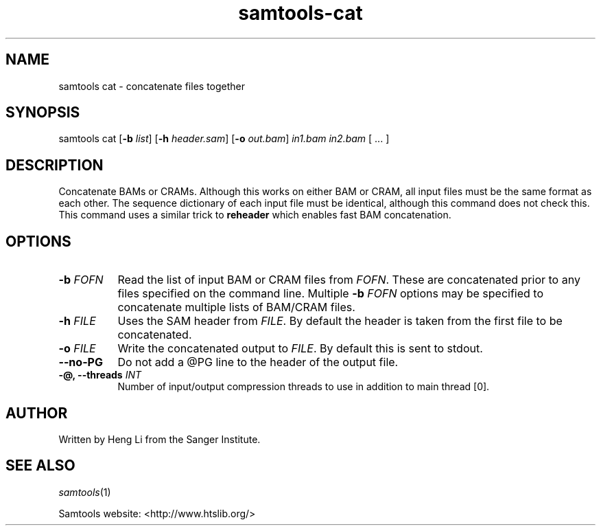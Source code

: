 '\" t
.TH samtools-cat 1 "22 October 2021" "samtools-1.14" "Bioinformatics tools"
.SH NAME
samtools cat \- concatenate files together
.\"
.\" Copyright (C) 2008-2011, 2013-2018 Genome Research Ltd.
.\" Portions copyright (C) 2010, 2011 Broad Institute.
.\"
.\" Author: Heng Li <lh3@sanger.ac.uk>
.\" Author: Joshua C. Randall <jcrandall@alum.mit.edu>
.\"
.\" Permission is hereby granted, free of charge, to any person obtaining a
.\" copy of this software and associated documentation files (the "Software"),
.\" to deal in the Software without restriction, including without limitation
.\" the rights to use, copy, modify, merge, publish, distribute, sublicense,
.\" and/or sell copies of the Software, and to permit persons to whom the
.\" Software is furnished to do so, subject to the following conditions:
.\"
.\" The above copyright notice and this permission notice shall be included in
.\" all copies or substantial portions of the Software.
.\"
.\" THE SOFTWARE IS PROVIDED "AS IS", WITHOUT WARRANTY OF ANY KIND, EXPRESS OR
.\" IMPLIED, INCLUDING BUT NOT LIMITED TO THE WARRANTIES OF MERCHANTABILITY,
.\" FITNESS FOR A PARTICULAR PURPOSE AND NONINFRINGEMENT. IN NO EVENT SHALL
.\" THE AUTHORS OR COPYRIGHT HOLDERS BE LIABLE FOR ANY CLAIM, DAMAGES OR OTHER
.\" LIABILITY, WHETHER IN AN ACTION OF CONTRACT, TORT OR OTHERWISE, ARISING
.\" FROM, OUT OF OR IN CONNECTION WITH THE SOFTWARE OR THE USE OR OTHER
.\" DEALINGS IN THE SOFTWARE.
.
.\" For code blocks and examples (cf groff's Ultrix-specific man macros)
.de EX

.  in +\\$1
.  nf
.  ft CR
..
.de EE
.  ft
.  fi
.  in

..
.
.SH SYNOPSIS
.PP
samtools cat
.RB [ -b
.IR list ]
.RB [ -h
.IR header.sam ]
.RB [ -o
.IR out.bam "] " in1.bam " " in2.bam " [ ... ]"

.SH DESCRIPTION
.PP
Concatenate BAMs or CRAMs. Although this works on either BAM or CRAM,
all input files must be the same format as each other. The sequence
dictionary of each input file must be identical, although this command
does not check this. This command uses a similar trick to
.B reheader
which enables fast BAM concatenation.

.SH OPTIONS
.TP 8
.BI "-b " FOFN
Read the list of input BAM or CRAM files from \fIFOFN\fR.  These are
concatenated prior to any files specified on the command line.
Multiple \fB-b\fR \fIFOFN\fR options may be specified to concatenate
multiple lists of BAM/CRAM files.
.TP 8
.BI "-h " FILE
Uses the SAM header from \fIFILE\fR.  By default the header is taken
from the first file to be concatenated.
.TP 8
.BI "-o " FILE
Write the concatenated output to \fIFILE\fR.  By default this is sent
to stdout.
.TP
.BI --no-PG
Do not add a @PG line to the header of the output file.
.TP
.BI "-@, --threads " INT
Number of input/output compression threads to use in addition to main thread [0].

.SH AUTHOR
.PP
Written by Heng Li from the Sanger Institute.

.SH SEE ALSO
.IR samtools (1)
.PP
Samtools website: <http://www.htslib.org/>
